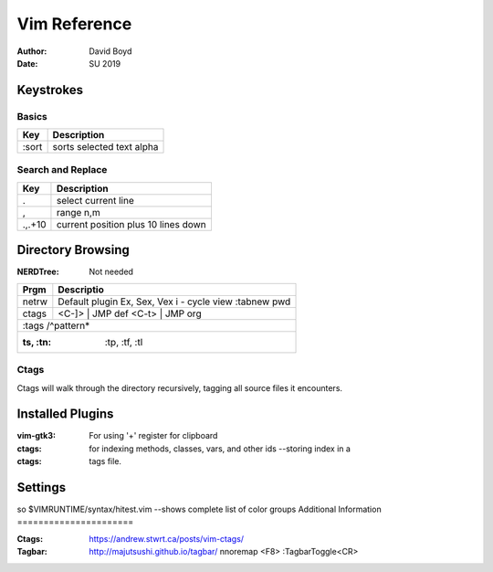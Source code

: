 Vim Reference
#############
:Author: David Boyd
:Date: SU 2019

Keystrokes
==========

Basics
--------

+-------+---------------------------+
| Key   | Description               |
+=======+===========================+
| :sort | sorts selected text alpha |
+-------+---------------------------+

Search and Replace
------------------

+---------+-------------------------------------+
| Key     | Description                         |
+=========+=====================================+
| \.      | select current line                 |
+---------+-------------------------------------+
| \,      | range n,m                           |
+---------+-------------------------------------+
| \.,.+10 | current position plus 10 lines down |
+---------+-------------------------------------+

Directory Browsing
==================
:NERDTree: Not needed

+-------+------------------+
| Prgm  | Descriptio       |
+=======+==================+
| netrw | Default plugin   |
|       | Ex, Sex, Vex     |
|       | i - cycle view   |
|       | :tabnew pwd      |
+-------+-------+----------+
| ctags | <C-]> | JMP def  |
|       | <C-t> | JMP org  |
+-------+------------------+
|       | :tags /^pattern* |
+--------------------------+
| :ts, :tn: :tp, :tf, :tl  |
+-------+------------------+

Ctags
-----

Ctags will walk through the directory recursively, tagging all source files it
encounters.

.. bash::
	ctags -R .

Installed Plugins
=================

:vim-gtk3: For using '+' register for clipboard
:ctags: for indexing methods, classes, vars, and other ids --storing index in a
:ctags: tags file.

Settings
========

so $VIMRUNTIME/syntax/hitest.vim  --shows complete list of color groups
Additional Information
======================

:Ctags: https://andrew.stwrt.ca/posts/vim-ctags/
:Tagbar: http://majutsushi.github.io/tagbar/ nnoremap <F8> :TagbarToggle<CR>
